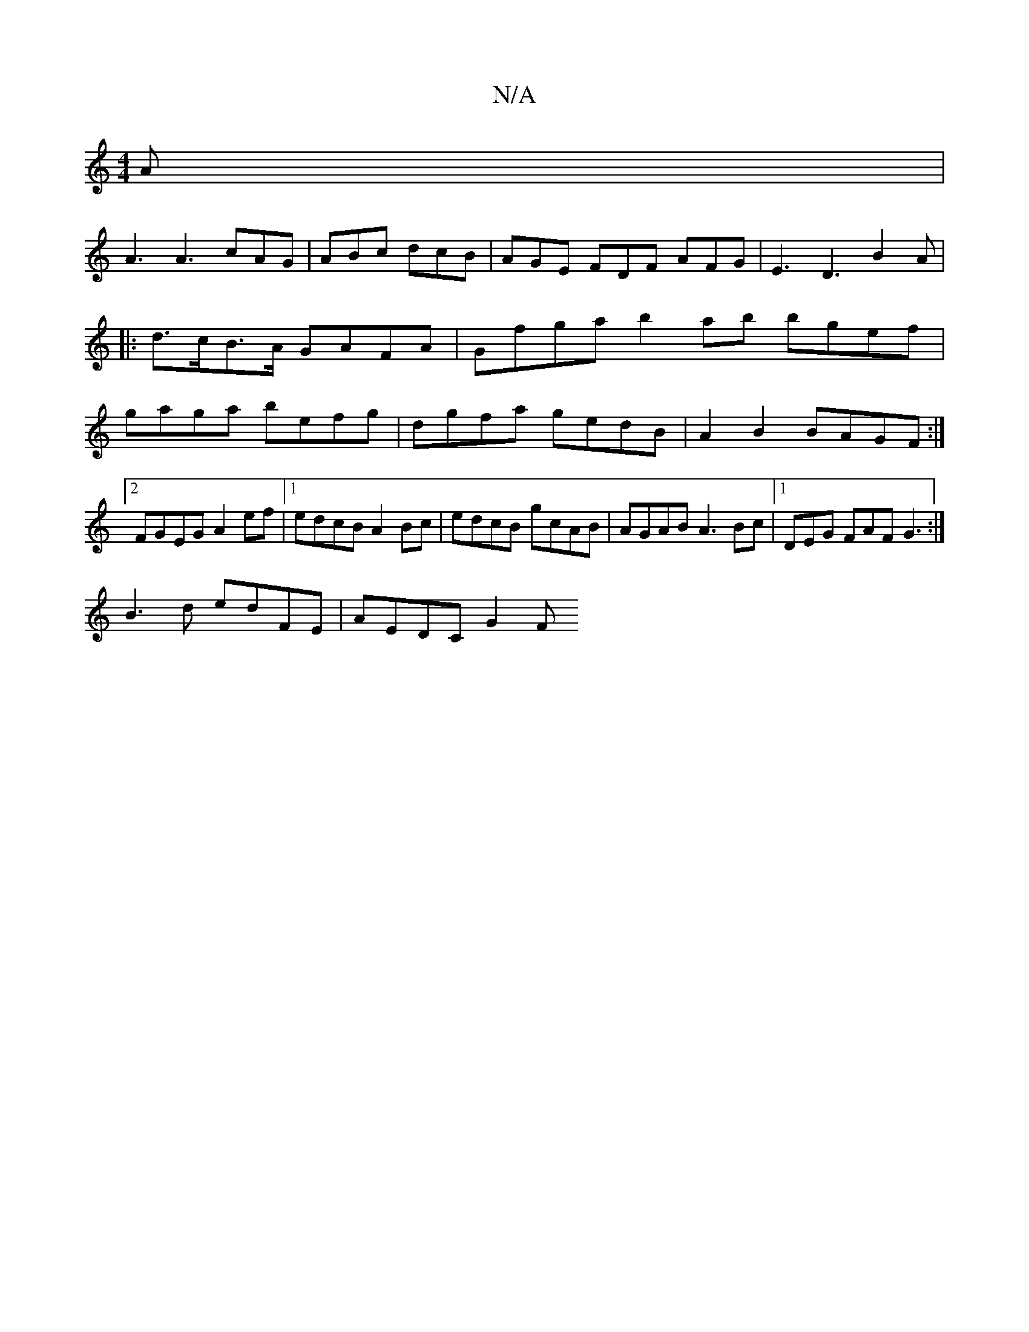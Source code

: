 X:1
T:N/A
M:4/4
R:N/A
K:Cmajor
 A |
A3 A3 cAG|ABc dcB | AGE FDF AFG|E3 D3 B2 A |
|: d>cB>A GAFA | Gfga b2ab bgef|gaga befg|dgfa gedB|A2B2 BAGF:|2 FGEG A2ef|1 edcB A2 Bc | edcB gcAB | AGAB A3Bc |1 DEG FAF G3 :|
B3 d edFE | AEDC G2 F
